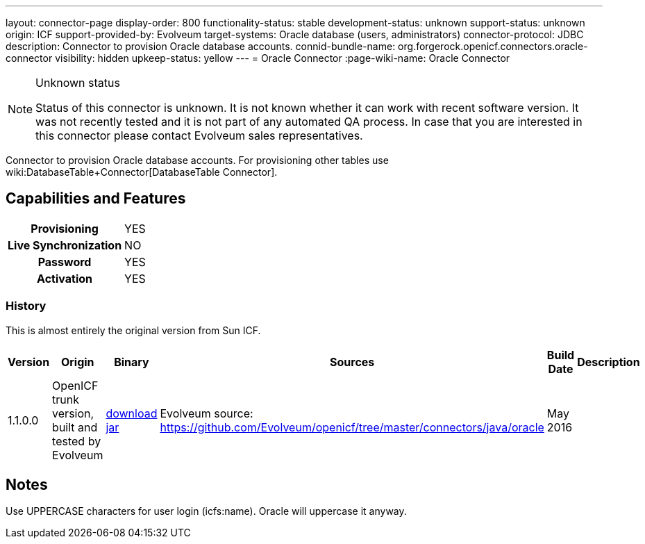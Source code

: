 ---
layout: connector-page
display-order: 800
functionality-status: stable
development-status: unknown
support-status: unknown
origin: ICF
support-provided-by: Evolveum
target-systems: Oracle database (users, administrators)
connector-protocol: JDBC
description: Connector to provision Oracle database accounts.
connid-bundle-name: org.forgerock.openicf.connectors.oracle-connector
visibility: hidden
upkeep-status: yellow
---
= Oracle Connector
:page-wiki-name: Oracle Connector


[NOTE]
.Unknown status
====
Status of this connector is unknown.
It is not known whether it can work with recent software version.
It was not recently tested and it is not part of any automated QA process.
In case that you are interested in this connector please contact Evolveum sales representatives.
====

Connector to provision Oracle database accounts.
For provisioning other tables use wiki:DatabaseTable+Connector[DatabaseTable Connector].


== Capabilities and Features

[%autowidth,cols="h,1,1"]
|===
| Provisioning
| YES
|

| Live Synchronization
| NO
|

| Password
| YES
|

| Activation
| YES
|

|===


=== History

This is almost entirely the original version from Sun ICF.

[%autowidth]
|===
| Version | Origin | Binary | Sources | Build Date | Description

| 1.1.0.0
| OpenICF trunk version, built and tested by Evolveum
| link:http://nexus.evolveum.com/nexus/service/local/repositories/openicf-releases/content/org/forgerock/openicf/connectors/oracle-connector/1.1.0.0/oracle-connector-1.1.0.0.jar[download jar]
| Evolveum source: link:https://github.com/Evolveum/openicf/tree/master/connectors/java/oracle[https://github.com/Evolveum/openicf/tree/master/connectors/java/oracle]
| May 2016
|


|===

== Notes

Use UPPERCASE characters for user login (icfs:name).
Oracle will uppercase it anyway.

